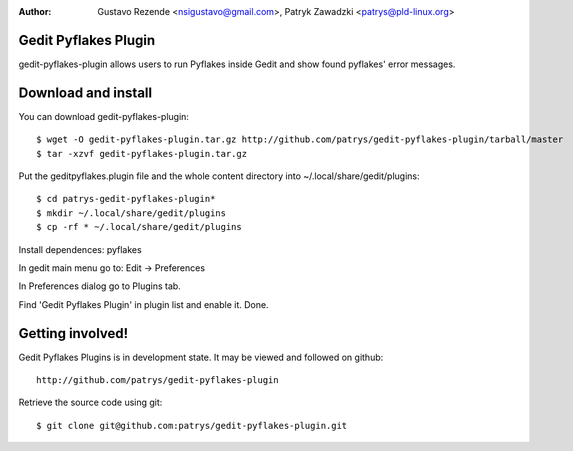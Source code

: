 :author: Gustavo Rezende <nsigustavo@gmail.com>, Patryk Zawadzki <patrys@pld-linux.org>

Gedit Pyflakes Plugin
======================

gedit-pyflakes-plugin allows users to run Pyflakes inside Gedit and show found pyflakes' error messages.


Download and install
===============

You can download gedit-pyflakes-plugin::

    $ wget -O gedit-pyflakes-plugin.tar.gz http://github.com/patrys/gedit-pyflakes-plugin/tarball/master
    $ tar -xzvf gedit-pyflakes-plugin.tar.gz

Put the geditpyflakes.plugin file and the whole content directory into ~/.local/share/gedit/plugins::

    $ cd patrys-gedit-pyflakes-plugin*
    $ mkdir ~/.local/share/gedit/plugins
    $ cp -rf * ~/.local/share/gedit/plugins

Install dependences: pyflakes

In gedit main menu go to: Edit -> Preferences

In Preferences dialog go to Plugins tab.

Find 'Gedit Pyflakes Plugin' in plugin list and enable it. Done.



Getting involved!
==================

Gedit Pyflakes Plugins is in development state. It may be viewed and followed on github::

  http://github.com/patrys/gedit-pyflakes-plugin


Retrieve the source code using git::

    $ git clone git@github.com:patrys/gedit-pyflakes-plugin.git

